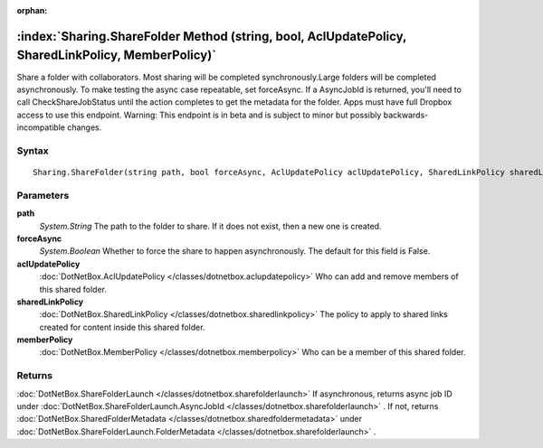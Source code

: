 :orphan:

:index:`Sharing.ShareFolder Method (string, bool, AclUpdatePolicy, SharedLinkPolicy, MemberPolicy)`
===================================================================================================

Share a folder with collaborators. Most sharing will be completed synchronously.Large folders will be completed asynchronously. To make testing the async case repeatable, set forceAsync. If a AsyncJobId is returned, you'll need to call CheckShareJobStatus until the action completes to get the metadata for the folder. Apps must have full Dropbox access to use this endpoint. Warning: This endpoint is in beta and is subject to minor but possibly backwards-incompatible changes.

Syntax
------

::

	Sharing.ShareFolder(string path, bool forceAsync, AclUpdatePolicy aclUpdatePolicy, SharedLinkPolicy sharedLinkPolicy, MemberPolicy memberPolicy)

Parameters
----------

**path**
	*System.String* The path to the folder to share. If it does not exist, then a new one is created.

**forceAsync**
	*System.Boolean* Whether to force the share to happen asynchronously. The default for this field is False.

**aclUpdatePolicy**
	:doc:`DotNetBox.AclUpdatePolicy </classes/dotnetbox.aclupdatepolicy>` Who can add and remove members of this shared folder.

**sharedLinkPolicy**
	:doc:`DotNetBox.SharedLinkPolicy </classes/dotnetbox.sharedlinkpolicy>` The policy to apply to shared links created for content inside this shared folder.

**memberPolicy**
	:doc:`DotNetBox.MemberPolicy </classes/dotnetbox.memberpolicy>` Who can be a member of this shared folder.

Returns
-------

:doc:`DotNetBox.ShareFolderLaunch </classes/dotnetbox.sharefolderlaunch>`  If asynchronous, returns async job ID under :doc:`DotNetBox.ShareFolderLaunch.AsyncJobId </classes/dotnetbox.sharefolderlaunch>` . If not, returns :doc:`DotNetBox.SharedFolderMetadata </classes/dotnetbox.sharedfoldermetadata>`  under :doc:`DotNetBox.ShareFolderLaunch.FolderMetadata </classes/dotnetbox.sharefolderlaunch>` .
